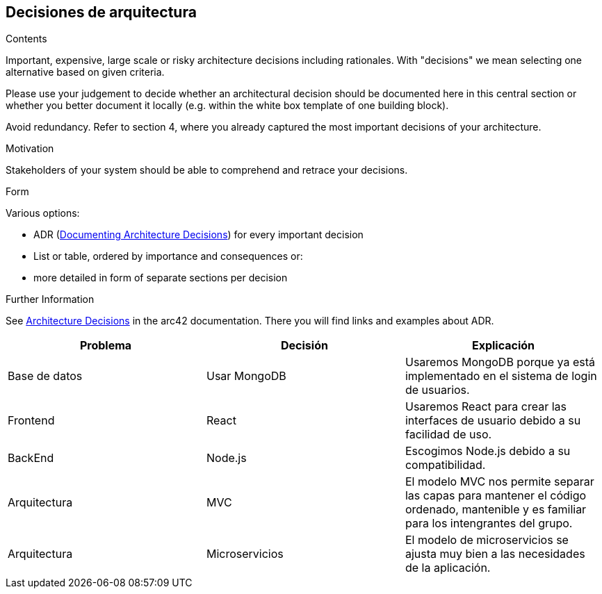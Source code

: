 ifndef::imagesdir[:imagesdir: ../images]

[[section-design-decisions]]
== Decisiones de arquitectura


[role="arc42help"]
****
.Contents
Important, expensive, large scale or risky architecture decisions including rationales.
With "decisions" we mean selecting one alternative based on given criteria.

Please use your judgement to decide whether an architectural decision should be documented
here in this central section or whether you better document it locally
(e.g. within the white box template of one building block).

Avoid redundancy. 
Refer to section 4, where you already captured the most important decisions of your architecture.

.Motivation
Stakeholders of your system should be able to comprehend and retrace your decisions.

.Form
Various options:

* ADR (https://cognitect.com/blog/2011/11/15/documenting-architecture-decisions[Documenting Architecture Decisions]) for every important decision
* List or table, ordered by importance and consequences or:
* more detailed in form of separate sections per decision

.Further Information

See https://docs.arc42.org/section-9/[Architecture Decisions] in the arc42 documentation.
There you will find links and examples about ADR.

****

[options="header", cols="1,1,1"]
|===
| Problema | Decisión | Explicación

| Base de datos | Usar MongoDB | Usaremos MongoDB porque ya está implementado en el sistema de login de usuarios.

| Frontend | React | Usaremos React para crear las interfaces de usuario debido a su facilidad de uso.

| BackEnd | Node.js | Escogimos Node.js debido a su compatibilidad.

| Arquitectura | MVC | El modelo MVC nos permite separar las capas para mantener el código ordenado, mantenible y es familiar para los intengrantes del grupo.

| Arquitectura | Microservicios | El modelo de microservicios se ajusta muy bien a las necesidades de la aplicación.

|===
